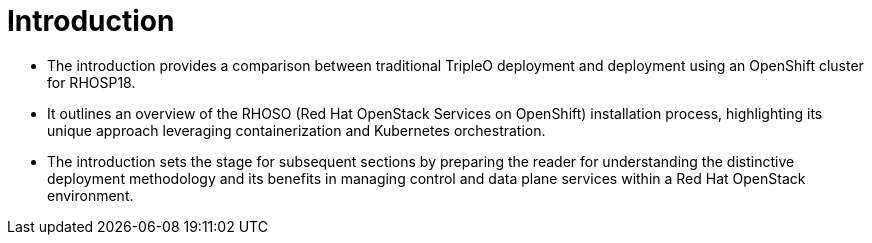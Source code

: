 #  Introduction

- The introduction provides a comparison between traditional TripleO deployment and deployment using an OpenShift cluster for RHOSP18.
- It outlines an overview of the RHOSO (Red Hat OpenStack Services on OpenShift) installation process, highlighting its unique approach leveraging containerization and Kubernetes orchestration.
- The introduction sets the stage for subsequent sections by preparing the reader for understanding the distinctive deployment methodology and its benefits in managing control and data plane services within a Red Hat OpenStack environment.